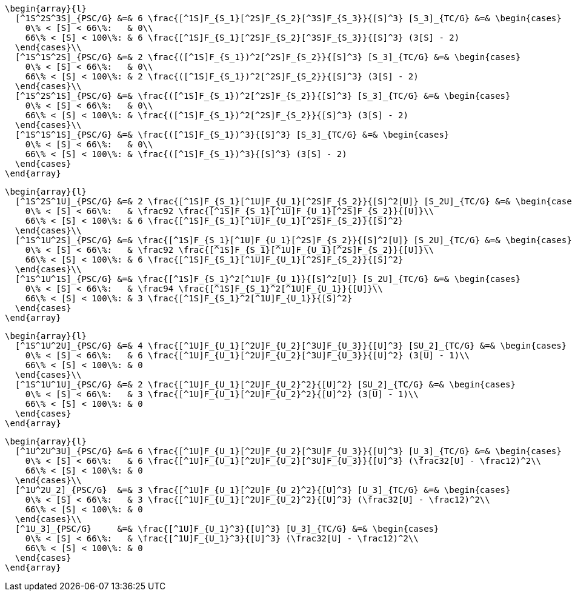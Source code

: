 [source,math]
----
\begin{array}{l}
  [^1S^2S^3S]_{PSC/G} &=& 6 \frac{[^1S]F_{S_1}[^2S]F_{S_2}[^3S]F_{S_3}}{[S]^3} [S_3]_{TC/G} &=& \begin{cases}
    0\% < [S] < 66\%:   & 0\\
    66\% < [S] < 100\%: & 6 \frac{[^1S]F_{S_1}[^2S]F_{S_2}[^3S]F_{S_3}}{[S]^3} (3[S] - 2)
  \end{cases}\\
  [^1S^1S^2S]_{PSC/G} &=& 2 \frac{([^1S]F_{S_1})^2[^2S]F_{S_2}}{[S]^3} [S_3]_{TC/G} &=& \begin{cases}
    0\% < [S] < 66\%:   & 0\\
    66\% < [S] < 100\%: & 2 \frac{([^1S]F_{S_1})^2[^2S]F_{S_2}}{[S]^3} (3[S] - 2)
  \end{cases}\\
  [^1S^2S^1S]_{PSC/G} &=& \frac{([^1S]F_{S_1})^2[^2S]F_{S_2}}{[S]^3} [S_3]_{TC/G} &=& \begin{cases}
    0\% < [S] < 66\%:   & 0\\
    66\% < [S] < 100\%: & \frac{([^1S]F_{S_1})^2[^2S]F_{S_2}}{[S]^3} (3[S] - 2)
  \end{cases}\\
  [^1S^1S^1S]_{PSC/G} &=& \frac{([^1S]F_{S_1})^3}{[S]^3} [S_3]_{TC/G} &=& \begin{cases}
    0\% < [S] < 66\%:   & 0\\
    66\% < [S] < 100\%: & \frac{([^1S]F_{S_1})^3}{[S]^3} (3[S] - 2)
  \end{cases}
\end{array}
----

[source,math]
----
\begin{array}{l}
  [^1S^2S^1U]_{PSC/G} &=& 2 \frac{[^1S]F_{S_1}[^1U]F_{U_1}[^2S]F_{S_2}}{[S]^2[U]} [S_2U]_{TC/G} &=& \begin{cases}
    0\% < [S] < 66\%:   & \frac92 \frac{[^1S]F_{S_1}[^1U]F_{U_1}[^2S]F_{S_2}}{[U]}\\
    66\% < [S] < 100\%: & 6 \frac{[^1S]F_{S_1}[^1U]F_{U_1}[^2S]F_{S_2}}{[S]^2}
  \end{cases}\\
  [^1S^1U^2S]_{PSC/G} &=& \frac{[^1S]F_{S_1}[^1U]F_{U_1}[^2S]F_{S_2}}{[S]^2[U]} [S_2U]_{TC/G} &=& \begin{cases}
    0\% < [S] < 66\%:   & \frac92 \frac{[^1S]F_{S_1}[^1U]F_{U_1}[^2S]F_{S_2}}{[U]}\\
    66\% < [S] < 100\%: & 6 \frac{[^1S]F_{S_1}[^1U]F_{U_1}[^2S]F_{S_2}}{[S]^2}
  \end{cases}\\
  [^1S^1U^1S]_{PSC/G} &=& \frac{[^1S]F_{S_1}^2[^1U]F_{U_1}}{[S]^2[U]} [S_2U]_{TC/G} &=& \begin{cases}
    0\% < [S] < 66\%:   & \frac94 \frac{[^1S]F_{S_1}^2[^1U]F_{U_1}}{[U]}\\
    66\% < [S] < 100\%: & 3 \frac{[^1S]F_{S_1}^2[^1U]F_{U_1}}{[S]^2}
  \end{cases}
\end{array}
----

[source,math]
----
\begin{array}{l}
  [^1S^1U^2U]_{PSC/G} &=& 4 \frac{[^1U]F_{U_1}[^2U]F_{U_2}[^3U]F_{U_3}}{[U]^3} [SU_2]_{TC/G} &=& \begin{cases}
    0\% < [S] < 66\%:   & 6 \frac{[^1U]F_{U_1}[^2U]F_{U_2}[^3U]F_{U_3}}{[U]^2} (3[U] - 1)\\
    66\% < [S] < 100\%: & 0
  \end{cases}\\
  [^1S^1U^1U]_{PSC/G} &=& 2 \frac{[^1U]F_{U_1}[^2U]F_{U_2}^2}{[U]^2} [SU_2]_{TC/G} &=& \begin{cases}
    0\% < [S] < 66\%:   & 3 \frac{[^1U]F_{U_1}[^2U]F_{U_2}^2}{[U]^2} (3[U] - 1)\\
    66\% < [S] < 100\%: & 0
  \end{cases}
\end{array}
----

[source,math]
----
\begin{array}{l}
  [^1U^2U^3U]_{PSC/G} &=& 6 \frac{[^1U]F_{U_1}[^2U]F_{U_2}[^3U]F_{U_3}}{[U]^3} [U_3]_{TC/G} &=& \begin{cases}
    0\% < [S] < 66\%:   & 6 \frac{[^1U]F_{U_1}[^2U]F_{U_2}[^3U]F_{U_3}}{[U]^3} (\frac32[U] - \frac12)^2\\
    66\% < [S] < 100\%: & 0
  \end{cases}\\
  [^1U^2U_2]_{PSC/G}  &=& 3 \frac{[^1U]F_{U_1}[^2U]F_{U_2}^2}{[U]^3} [U_3]_{TC/G} &=& \begin{cases}
    0\% < [S] < 66\%:   & 3 \frac{[^1U]F_{U_1}[^2U]F_{U_2}^2}{[U]^3} (\frac32[U] - \frac12)^2\\
    66\% < [S] < 100\%: & 0
  \end{cases}\\
  [^1U_3]_{PSC/G}     &=& \frac{[^1U]F_{U_1}^3}{[U]^3} [U_3]_{TC/G} &=& \begin{cases}
    0\% < [S] < 66\%:   & \frac{[^1U]F_{U_1}^3}{[U]^3} (\frac32[U] - \frac12)^2\\
    66\% < [S] < 100\%: & 0
  \end{cases}
\end{array}
----